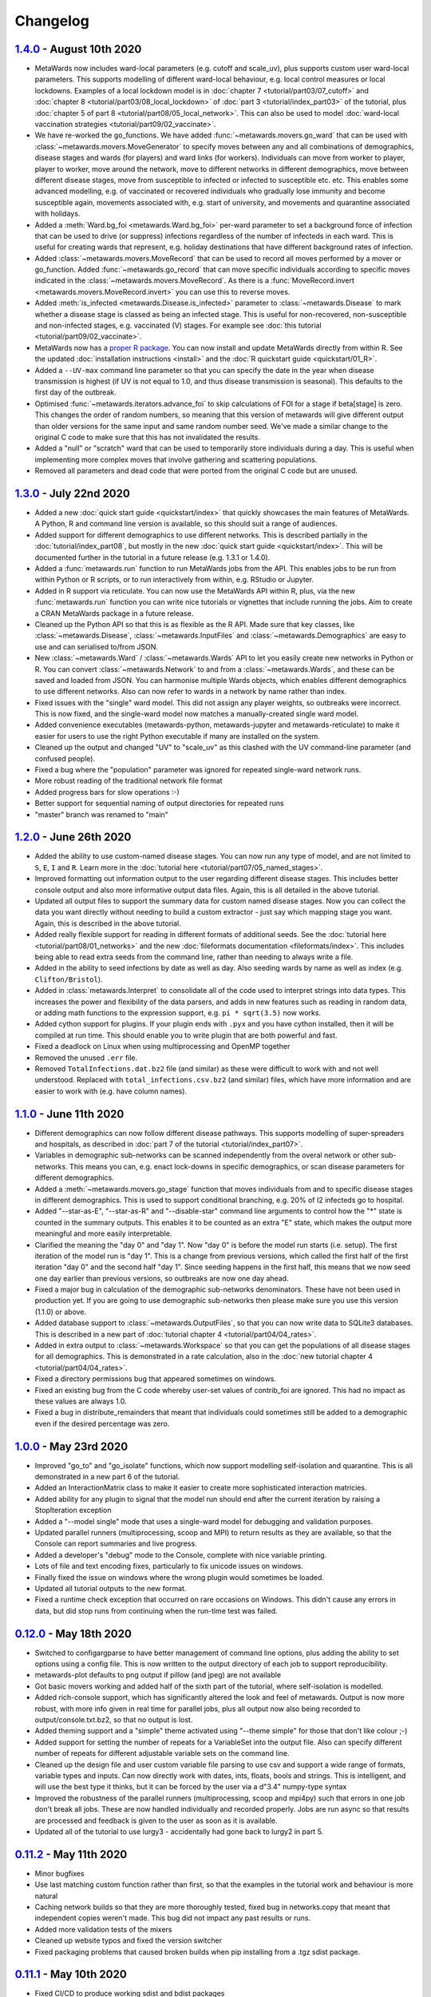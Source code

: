 =========
Changelog
=========

`1.4.0 <https://github.com/metawards/MetaWards/compare/1.3.0...1.4.0>`__ - August 10th 2020
-------------------------------------------------------------------------------------------

* MetaWards now includes ward-local parameters (e.g. cutoff and scale_uv), plus
  supports custom user ward-local parameters. This supports modelling of
  different ward-local behaviour, e.g. local control measures or
  local lockdowns. Examples of a local lockdown model is
  in :doc:`chapter 7 <tutorial/part03/07_cutoff>` and
  :doc:`chapter 8 <tutorial/part03/08_local_lockdown>` of
  :doc:`part 3 <tutorial/index_part03>` of the tutorial, plus
  :doc:`chapter 5 of part 8 <tutorial/part08/05_local_network>`.
  This can also be used to model
  :doc:`ward-local vaccination strategies <tutorial/part09/02_vaccinate>`.
* We have re-worked the go_functions. We have added
  :func:`~metawards.movers.go_ward` that can be used with
  :class:`~metawards.movers.MoveGenerator` to specify moves between
  any and all combinations of demographics, disease stages and wards
  (for players) and ward links (for workers). Individuals can move
  from worker to player, player to worker, move around the network,
  move to different networks in different demographics, move
  between different disease stages, move from susceptible to
  infected or infected to susceptible etc. etc. This enables
  some advanced modelling, e.g. of vaccinated or recovered individuals
  who gradually lose immunity and become susceptible again, movements
  associated with, e.g. start of university, and movements and
  quarantine associated with holidays.
* Added a :meth:`Ward.bg_foi <metawards.Ward.bg_foi>` per-ward
  parameter to set a background force of infection that can be used
  to drive (or suppress) infections regardless of the number of
  infecteds in each ward. This is useful for creating wards that
  represent, e.g. holiday destinations that have different background
  rates of infection.
* Added :class:`~metawards.movers.MoveRecord` that can be used to
  record all moves performed by a mover or go_function. Added
  :func:`~metawards.go_record` that can move specific individuals
  according to specific moves indicated in the
  :class:`~metawards.movers.MoveRecord`. As there is a
  :func:`MoveRecord.invert <metawards.movers.MoveRecord.invert>` you can
  use this to reverse moves.
* Added :meth:`is_infected <metawards.Disease.is_infected>` parameter
  to :class:`~metawards.Disease` to mark whether a disease stage is classed
  as being an infected stage. This is useful for non-recovered,
  non-susceptible and non-infected stages, e.g. vaccinated (V) stages.
  For example see :doc:`this tutorial <tutorial/part09/02_vaccinate>`.
* MetaWards now has a `proper R package <https://github.com/metawards/rpkg>`_.
  You can now install and update
  MetaWards directly from within R. See the updated
  :doc:`installation instructions <install>` and the
  :doc:`R quickstart guide <quickstart/01_R>`.
* Added a ``--UV-max`` command line parameter so that you can specify
  the date in the year when disease transmission is highest (if UV is not
  equal to 1.0, and thus disease transmission is seasonal). This defaults
  to the first day of the outbreak.
* Optimised :func:`~metawards.iterators.advance_foi` to skip calculations
  of FOI for a stage if beta[stage] is zero. This changes the order
  of random numbers, so meaning that this version of metawards will
  give different output than older versions for the same input and
  same random number seed. We've made a similar change to the original
  C code to make sure that this has not invalidated the results.
* Added a "null" or "scratch" ward that can be used to temporarily
  store individuals during a day. This is useful when implementing more
  complex moves that involve gathering and scattering populations.
* Removed all parameters and dead code that were ported from the original
  C code but are unused.

`1.3.0 <https://github.com/metawards/MetaWards/compare/1.2.0...1.3.0>`__ - July 22nd 2020
-----------------------------------------------------------------------------------------

* Added a new :doc:`quick start guide <quickstart/index>` that quickly
  showcases the main features of MetaWards. A Python, R and command line
  version is available, so this should suit a range of audiences.
* Added support for different demographics to use different networks.
  This is described partially in the :doc:`tutorial/index_part08`,
  but mostly in the new :doc:`quick start guide <quickstart/index>`.
  This will be documented further in the tutorial in a future release
  (e.g. 1.3.1 or 1.4.0).
* Added a :func:`metawards.run` function to run MetaWards jobs from the API.
  This enables jobs to be run from within Python or R scripts, or to run
  interactively from within, e.g. RStudio or Jupyter.
* Added in R support via reticulate. You can now use the MetaWards API
  within R, plus, via the new :func:`metawards.run` function you can
  write nice tutorials or vignettes that include running the jobs.
  Aim to create a CRAN MetaWards package in a future release.
* Cleaned up the Python API so that this is as flexible as the R API.
  Made sure that key classes, like :class:`~metawards.Disease`,
  :class:`~metawards.InputFiles` and :class:`~metawards.Demographics`
  are easy to use and can serialised to/from JSON.
* New :class:`~metawards.Ward` / :class:`~metawards.Wards` API to let
  you easily create new networks in Python or R.
  You can convert :class:`~metawards.Network` to and from a
  :class:`~metawards.Wards`, and these can be saved and loaded from JSON.
  You can harmonise multiple Wards objects, which enables different
  demographics to use different networks. Also can now refer to wards
  in a network by name rather than index.
* Fixed issues with the "single" ward model. This did not assign any
  player weights, so outbreaks were incorrect. This is now fixed, and the
  single-ward model now matches a manually-created single ward model.
* Added convenience executables (metawards-python, metawards-jupyter
  and metawards-reticulate) to make it easier for users to use the
  right Python executable if many are installed on the system.
* Cleaned up the output and changed "UV" to "scale_uv" as this clashed with
  the UV command-line parameter (and confused people).
* Fixed a bug where the "population" parameter was ignored for repeated
  single-ward network runs.
* More robust reading of the traditional network file format
* Added progress bars for slow operations :-)
* Better support for sequential naming of output directories for repeated runs
* "master" branch was renamed to "main"

`1.2.0 <https://github.com/metawards/MetaWards/compare/1.1.0...1.2.0>`__ - June 26th 2020
-----------------------------------------------------------------------------------------

* Added the ability to use custom-named disease stages. You can now run any
  type of model, and are not limited to ``S``, ``E``, ``I`` and ``R``.
  Learn more in the :doc:`tutorial here <tutorial/part07/05_named_stages>`.
* Improved formatting out information output to the user regarding different
  disease stages. This includes better console output and also more
  informative output data files. Again, this is all detailed in the
  above tutorial.
* Updated all output files to support the summary data for custom
  named disease stages. Now you can collect the data you want directly
  without needing to build a custom extractor - just say which mapping
  stage you want. Again, this is described in the above tutorial.
* Added really flexible support for reading in different formats of
  additional seeds. See the :doc:`tutorial here <tutorial/part08/01_networks>`
  and the new :doc:`fileformats documentation <fileformats/index>`.
  This includes being able to read extra seeds from the command line,
  rather than needing to always write a file.
* Added in the ability to seed infections by date as well as day. Also
  seeding wards by name as well as index (e.g. ``Clifton/Bristol``).
* Added in :class:`metawards.Interpret` to consolidate all of the code
  used to interpret strings into data types. This increases the power
  and flexibility of the data parsers, and adds in new features such
  as reading in random data, or adding math functions to the
  expression support, e.g. ``pi * sqrt(3.5)`` now works.
* Added cython support for plugins. If your plugin ends with ``.pyx`` and
  you have cython installed, then it will be compiled at run time.
  This should enable you to write plugin that are both powerful and fast.
* Fixed a deadlock on Linux when using multiprocessing and OpenMP together
* Removed the unused ``.err`` file.
* Removed ``TotalInfections.dat.bz2`` file (and similar) as these were
  difficult to work with and not well understood. Replaced with
  ``total_infections.csv.bz2`` (and similar) files, which have more
  information and are easier to work with (e.g. have column names).

`1.1.0 <https://github.com/metawards/MetaWards/compare/1.0.0...1.1.0>`__ - June 11th 2020
-----------------------------------------------------------------------------------------

* Different demographics can now follow different disease pathways. This
  supports modelling of super-spreaders and hospitals, as described
  in :doc:`part 7 of the tutorial <tutorial/index_part07>`.
* Variables in demographic sub-networks can be scanned independently from
  the overal network or other sub-networks. This means you can, e.g.
  enact lock-downs in specific demographics, or scan disease parameters
  for different demographics.
* Added a :meth:`~metawards.movers.go_stage` function that moves individuals
  from and to specific disease stages in different demographics. This is
  used to support conditional branching, e.g. 20% of I2 infecteds go to
  hospital.
* Added "--star-as-E", "--star-as-R" and "--disable-star" command line
  arguments to control how the "*" state is counted in the summary outputs.
  This enables it to be counted as an extra "E" state, which makes the
  output more meaningful and more easily interpretable.
* Clarified the meaning the "day 0" and "day 1". Now "day 0" is before
  the model run starts (i.e. setup). The first iteration of the model
  run is "day 1". This is a change from previous versions, which called
  the first half of the first iteration "day 0" and the second half "day 1".
  Since seeding happens in the first half, this means that we now seed one
  day earlier than previous versions, so outbreaks are now one day ahead.
* Fixed a major bug in calculation of the demographic sub-networks
  denominators. These have not been used in production yet. If you
  are going to use demographic sub-networks then please make sure
  you use this version (1.1.0) or above.
* Added database support to :class:`~metawards.OutputFiles`, so that you
  can now write data to SQLite3 databases. This is described in a new
  part of :doc:`tutorial chapter 4 <tutorial/part04/04_rates>`.
* Added in extra output to :class:`~metawards.Workspace` so that you can
  get the populations of all disease stages for all demographics. This
  is demonstrated in a rate calculation, also in the
  :doc:`new tutorial chapter 4 <tutorial/part04/04_rates>`.
* Fixed a directory permissions bug that appeared sometimes on windows.
* Fixed an existing bug from the C code whereby user-set values of
  contrib_foi are ignored. This had no impact as these values are always 1.0.
* Fixed a bug in distribute_remainders that meant that individuals could
  sometimes still be added to a demographic even if the desired percentage
  was zero.

`1.0.0 <https://github.com/metawards/MetaWards/compare/0.12.0...1.0.0>`__ - May 23rd 2020
-----------------------------------------------------------------------------------------

* Improved "go_to" and "go_isolate" functions, which now support modelling
  self-isolation and quarantine. This is all demonstrated in a new
  part 6 of the tutorial.
* Added an InteractionMatrix class to make it easier to create more
  sophisticated interaction matricies.
* Added ability for any plugin to signal that the model run should end
  after the current iteration by raising a StopIteration exception
* Added a "--model single" mode that uses a single-ward model for
  debugging and validation purposes.
* Updated parallel runners (multiprocessing, scoop and MPI) to return
  results as they are available, so that the Console can report summaries
  and live progress.
* Added a developer's "debug" mode to the Console, complete with nice
  variable printing.
* Lots of file and text encoding fixes, particularly to fix unicode
  issues on windows.
* Finally fixed the issue on windows where the wrong plugin would
  sometimes be loaded.
* Updated all tutorial outputs to the new format.
* Fixed a runtime check exception that occurred on rare occasions on Windows.
  This didn't cause any errors in data, but did stop runs from continuing
  when the run-time test was failed.


`0.12.0 <https://github.com/metawards/MetaWards/compare/0.11.2...0.12.0>`__ - May 18th 2020
--------------------------------------------------------------------------------------------

* Switched to configargparse to have better management of command line options,
  plus adding the ability to set options using a config file. This is now
  written to the output directory of each job to support reproducibility.
* metawards-plot defaults to png output if pillow (and jpeg) are not available
* Got basic movers working and added half of the sixth part of the tutorial,
  where self-isolation is modelled.
* Added rich-console support, which has significantly altered the look and
  feel of metawards. Output is now more robust, with more info given in
  real time for parallel jobs, plus all output now also being recorded
  to output/console.txt.bz2, so that no output is lost.
* Added theming support and a "simple" theme activated using "--theme simple"
  for those that don't like colour ;-)
* Added support for setting the number of repeats for a VariableSet into
  the output file. Also can specify different number of repeats for different
  adjustable variable sets on the command line.
* Cleaned up the design file and user custom variable file parsing to use
  csv and support a wide range of formats, variable types and inputs.
  Can now directly work with dates, ints, floats, bools and strings. This
  is intelligent, and will use the best type it thinks, but it can be
  forced by the user via a d"3.4" numpy-type syntax
* Improved the robustness of the parallel runners (multiprocessing, scoop
  and mpi4py) such that errors in one job don't break all jobs. These are
  now handled individually and recorded properly. Jobs are run async so
  that results are processed and feedback is given to the user as soon
  as it is available.
* Updated all of the tutorial to use lurgy3 - accidentally had gone back
  to lurgy2 in part 5.

`0.11.2 <https://github.com/metawards/MetaWards/compare/0.11.1...0.11.2>`__ - May 11th 2020
--------------------------------------------------------------------------------------------

* Minor bugfixes
* Use last matching custom function rather than first, so
  that the examples in the tutorial work and behaviour is more natural
* Caching network builds so that they are more thoroughly tested, fixed
  bug in networks.copy that meant that independent copies weren't made.
  This bug did not impact any past results or runs.
* Added more validation tests of the mixers
* Cleaned up website typos and fixed the version switcher
* Fixed packaging problems that caused broken builds when pip installing
  from a .tgz sdist package.

`0.11.1 <https://github.com/metawards/MetaWards/compare/0.11.0...0.11.1>`__ - May 10th 2020
--------------------------------------------------------------------------------------------

* Fixed CI/CD to produce working sdist and bdist packages

`0.11.0 <https://github.com/metawards/MetaWards/compare/0.10.0...0.11.0>`__ - May 10th 2020
--------------------------------------------------------------------------------------------

* Code now fully works and has been tested on Windows :-)
* Major update of the API to support a Networks of multiple Network objects
* This has been used to support modelling multiple demographics
* Added in movers and mixers to enable a user to customise how individuals
  are moved between demographics and how the FOIs of demographics are
  merged together (e.g. via an interaction matrix). This is demonstrated
  in part 5 of the tutorial which shows how this can be used to model
  shielding
* Allow compilation using compilers that don't support OpenMP - now compiles
  even on stock OS X.
* Added more extractors and can now output files that are needed for graphics
* Added a special random number seed to support debugging
* Moved random number files to a separate library which is now properly
  compiled and linked.
* Updated CI to CI/CD and now build the OS X, Windows and ManyLinux wheels
* Updated URLs to metawards.org
* Allow multiple multi-node jobs to run from a single directory (they now
  have their own hostfiles)
* Updated metawards-plot to render multi-demographic trajectories and
  to make better animations.
* General bug fixes and speed-ups :-)

`0.10.0 <https://github.com/metawards/MetaWards/compare/0.9.0...0.10.0>`__ - April 27th 2020
--------------------------------------------------------------------------------------------

* Created all of the extract framework to support customising the output
  and analysis during a run.
* Created a better Workspace class for holding accumulated data during extract
* Completed most of the extractor tutorial
* Added in WardInfo(s) to get metadata about wards, and to support searching
  for wards via their name, code, authority and region

`0.9.0 <https://github.com/metawards/MetaWards/compare/0.8.4...0.9.0>`__ - April 24th 2020
------------------------------------------------------------------------------------------

* Merged in latest changes from the C code. Now gives complete agreement,
  including via a custom iterator that repeats the lockdown model.
* Support x/y and lat/lon coordinates and distances. Now works properly
  with the 2011UK model data
* Added an example of a lockdown parameter set scan

`0.8.5 <https://github.com/metawards/MetaWards/compare/0.8.3...0.8.5>`__ - April 22nd 2020
------------------------------------------------------------------------------------------

* Small bugfixes to support the loading of the 2011UK model data
* Cleaned up the website and added the version combo box

`0.8.3 <https://github.com/metawards/MetaWards/compare/0.8.0...0.8.3>`__ - April 21st 2020
------------------------------------------------------------------------------------------

* Fixing CI/CD so that I can build and deploy on a new tag (hopefully 0.8.2)

`0.8.0 <https://github.com/metawards/MetaWards/compare/0.7.0...0.8.0>`__ - April 21st 2020
------------------------------------------------------------------------------------------

* Automated github actions for building a versioned website plus automating
  building the packages.
* Switched default for UV parameter to 0.0, as this should not normally be 1.0
* Added custom user variables both for scanning and to act as inputs that
  may be used by custom advance and iterate functions. Detailed tutorial
  now shows how these can be used to model a lockdown.
* Improved speed of custom iterators

`0.7.1 <https://github.com/metawards/MetaWards/compare/0.6.0...0.7.1>`__ - April 17th 2020
------------------------------------------------------------------------------------------

* Small bugfixes to support all of the examples in part 3 of the tutorial

`0.7.0 <https://github.com/metawards/MetaWards/compare/0.6.0...0.7.0>`__ - April 17th 2020
------------------------------------------------------------------------------------------

* Lots of progress with the project website, including a detailed tutorial
* Support fully customisable disease models, and can adjust any disease
  parameter using a more flexible input file format
* Can record the date in a model run, plus set the starting day and date
* Broken up the iterate function into :mod:`metawards.iterators`, and
  can now have the user create their own custom iterators. Tutorial on
  how to do this will appear soon.
* Broken up the extract_data function into :mod:`metawards.extractors`,
  and will soon enable a user to create their own. Tutorial on how
  to do this will appear soon.
* Added metawards-plot to create simple plots and animations. This is
  particularly useful when working through the tutorial.
* General code cleaning, documentation improvements and nice-to-haves
  that make the code easier to use.

`0.6.0 <https://github.com/metawards/MetaWards/compare/0.5.0...0.6.0>`__ - April 9th 2020
-----------------------------------------------------------------------------------------

* Wrote an initial draft of the complete project website
* Fixed packaging problems that prevented installation of older packages
  on some systems

`0.5.0 <https://github.com/metawards/MetaWards/compare/0.4.0...0.5.0>`__ - April 8th 2020
-----------------------------------------------------------------------------------------

* Support running multiple model runs in serial or in parallel
* Support aggregation and writing of model multiple model run outputs
  to the same directory, including to a single shared CSV data file.
* Support for parallel running via multiprocessing, mpi4py or scoop

`0.4.0 <https://github.com/metawards/MetaWards/compare/0.3.1...0.4.0>`__ - April 7th 2020
-----------------------------------------------------------------------------------------

* Parallelisation of individual model runs using OpenMP
* Parallel code scales to large numbers of cores and can complete individual
  runs in 10-15 seconds.

`0.3.1 <https://github.com/metawards/MetaWards/compare/0.3.0...0.3.1>`__ - April 5th 2020
-----------------------------------------------------------------------------------------

* Minor bug fixes in packaging and misplaced commits caused by move of
  repository

`0.3.0 <https://github.com/metawards/MetaWards/compare/v0.2.0...0.3.0>`__ - April 5th 2020
------------------------------------------------------------------------------------------

* Adding in a simple profiler to support optimisation of the code
* Replaced GSL random number generator with a more liberally licensed and
  easily bundled generator extracted from numpy.
* Switched code to the https://github.com/metawards organisation
* Optimised more using cython and raw C for file reading
* Added automatic versioning of packages and files using versioneer
* Cleaned up the repository and added status badges

`0.2.0 <https://github.com/metawards/MetaWards/compare/v0.1.0...v0.2.0>`__ - March 31st 2020
--------------------------------------------------------------------------------------------

* Cythonizing the bottleneck code to bring the python code up to a comparable
  performance as the original C code.
* Added in packaging information and general repository and file cleaning.

`0.1.0 <https://github.com/metawards/MetaWards/releases/tag/v0.1.0>`__ - March 29th 2020
----------------------------------------------------------------------------------------

* Fully working Python port of the original C code that completely reproduces
  the results of the C code when given the same random number seed. However,
  it is *significantly* slower! Python port has promise, so worth exploring
  different options for speeding the code up.

`Start of the Python port <https://github.com/metawards/MetaWards/commit/ef989ece450c40fe0ddb9f22e21693c90afb432e>`__ - March 25th 2020
---------------------------------------------------------------------------------------------------------------------------------------

* Imported code from https://github.com/ldanon/metawards and began thinking
  about what the code was and trying to understand it. Decided to write
  a port as I find that if I can translate something, then I can
  understand it.

